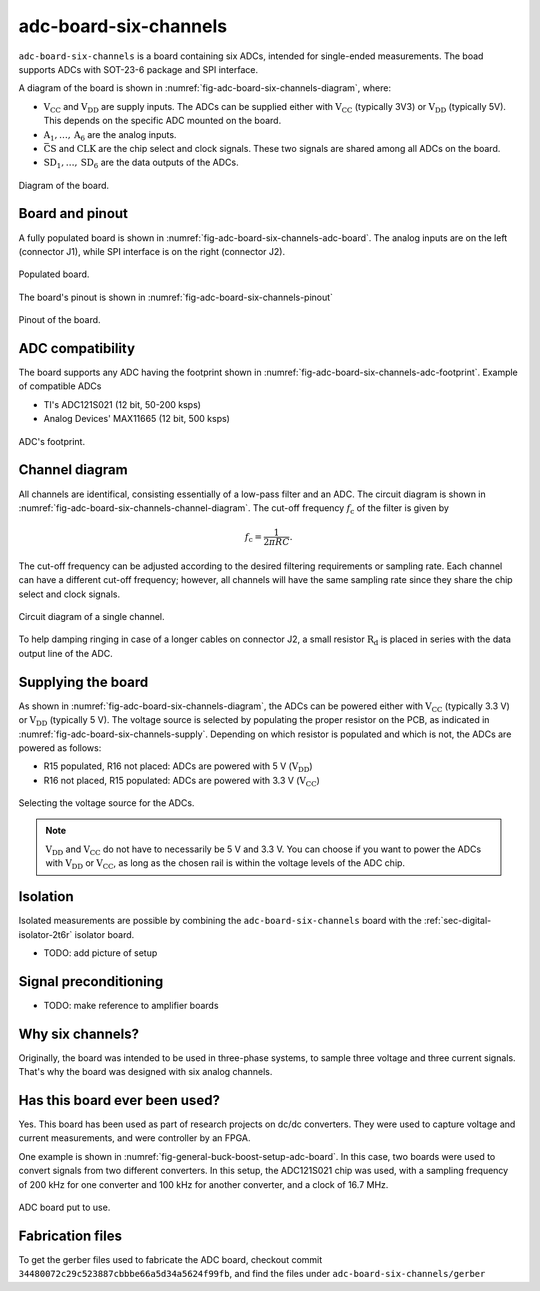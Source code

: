 .. _sec-adc-board-six-channels:

adc-board-six-channels
======================

``adc-board-six-channels`` is a board containing six ADCs, intended for single-ended measurements. The boad supports ADCs with SOT-23-6 package and SPI interface.

A diagram of the board is shown in  :numref:`fig-adc-board-six-channels-diagram`, where:

* :math:`\text{V}_\text{CC}` and :math:`\text{V}_\text{DD}` are supply inputs. The ADCs can be supplied either with :math:`\text{V}_\text{CC}` (typically 3V3) or :math:`\text{V}_\text{DD}` (typically 5V). This depends on the specific ADC mounted on the board.
* :math:`\text{A}_1, \dots, \text{A}_6` are the analog inputs.
* :math:`\bar{\text{CS}}` and :math:`\text{CLK}` are the chip select and clock signals. These two signals are shared among all ADCs on the board.
* :math:`\text{SD}_1, \dots, \text{SD}_6` are the data outputs of the ADCs.

.. figure:: img/adc-board-six-channels/diagram.svg
   :name: fig-adc-board-six-channels-diagram
   :scale: 150%
   :align: center
   :alt: Diagram of the board.
   
   Diagram of the board.


Board and pinout
----------------

A fully populated board is shown in :numref:`fig-adc-board-six-channels-adc-board`. The analog inputs are on the left (connector J1), while SPI interface is on the right (connector J2).

.. figure:: img/adc-board-six-channels/adc-board.svg
   :name: fig-adc-board-six-channels-adc-board
   :scale: 10%
   :align: center
   :alt: Populated board.
   
   Populated board.

The board's pinout is shown in :numref:`fig-adc-board-six-channels-pinout`

.. figure:: img/adc-board-six-channels/pinout.svg
   :name: fig-adc-board-six-channels-pinout
   :scale: 150%
   :align: center
   :alt: Pinout of the board.
   
   Pinout of the board.
 

ADC compatibility
-----------------

The board supports any ADC having the footprint shown in :numref:`fig-adc-board-six-channels-adc-footprint`. Example of compatible ADCs

* TI's ADC121S021 (12 bit, 50-200 ksps)
* Analog Devices' MAX11665 (12 bit, 500 ksps)

.. figure:: img/adc-board-six-channels/adc-footprint.svg
   :name: fig-adc-board-six-channels-adc-footprint
   :scale: 100%
   :align: center
   :alt: Footprint of ADC.
   
   ADC's footprint.


Channel diagram
--------------------

All channels are identifical, consisting essentially of a low-pass filter and an ADC. The circuit diagram is shown in :numref:`fig-adc-board-six-channels-channel-diagram`. The cut-off frequency :math:`f_\text{c}` of the filter is given by

.. math::
   
   f_\text{c} = \frac{1}{2\pi R C}.

The cut-off frequency can be adjusted according to the desired filtering requirements or sampling rate. Each channel can have a different cut-off frequency; however, all channels will have the same sampling rate since they share the chip select and clock signals.

.. figure:: img/adc-board-six-channels/channel-diagram.svg
   :name: fig-adc-board-six-channels-channel-diagram
   :scale: 150%
   :align: center
   :alt: Single channel diagram.
   
   Circuit diagram of a single channel.

To help damping ringing in case of a longer cables on connector J2, a small resistor :math:`\text{R}_\text{d}` is placed in series with the data output line of the ADC. 

Supplying the board
-------------------

As shown in :numref:`fig-adc-board-six-channels-diagram`, the ADCs can be powered either with :math:`\text{V}_\text{CC}` (typically 3.3 V) or :math:`\text{V}_\text{DD}`  (typically 5 V). The voltage source is selected by populating the proper resistor on the PCB, as indicated in :numref:`fig-adc-board-six-channels-supply`. Depending on which resistor is populated and which is not, the ADCs are powered as follows:

* R15 populated, R16 not placed: ADCs are powered with 5 V (:math:`\text{V}_\text{DD}`)
* R16 not placed, R15 populated: ADCs are powered with 3.3 V (:math:`\text{V}_\text{CC}`)

.. figure:: img/adc-board-six-channels/supply.png
   :name: fig-adc-board-six-channels-supply
   :scale: 50%
   :align: center
   :alt: ADC's supply.
   
   Selecting the voltage source for the ADCs.

.. note::
   :math:`\text{V}_\text{DD}` and :math:`\text{V}_\text{CC}` do not have to necessarily be 5 V and 3.3 V. You can choose if you want to power the ADCs with :math:`\text{V}_\text{DD}` or :math:`\text{V}_\text{CC}`, as long as the chosen rail is within the voltage levels of the ADC chip.

Isolation
---------

Isolated measurements are possible by combining the ``adc-board-six-channels`` board with the :ref:`sec-digital-isolator-2t6r` isolator board.

* TODO: add picture of setup

Signal preconditioning 
----------------------

* TODO: make reference to amplifier boards

Why six channels?
-----------------

Originally, the board was intended to be used in three-phase systems, to sample three voltage and three current signals. That's why the board was designed with six analog channels.

Has this board ever been used?
------------------------------

Yes. This board has been used as part of research projects on dc/dc converters. They were used to capture voltage and current measurements, and were controller by an FPGA. 

One example is shown in :numref:`fig-general-buck-boost-setup-adc-board`. In this case, two boards were used to convert signals from two different converters. In this setup, the ADC121S021 chip was used, with a sampling frequency of 200 kHz for one converter and 100 kHz for another converter, and a clock of 16.7 MHz.

.. figure:: img/general/buck-boost-setup.jpeg
   :name: fig-general-buck-boost-setup-adc-board
   :scale: 50%
   :align: center
   :alt: Buck/boost setup.
   
   ADC board put to use.


Fabrication files
-----------------

To get the gerber files used to fabricate the ADC board, checkout commit ``34480072c29c523887cbbbe66a5d34a5624f99fb``, and find the files under ``adc-board-six-channels/gerber``

